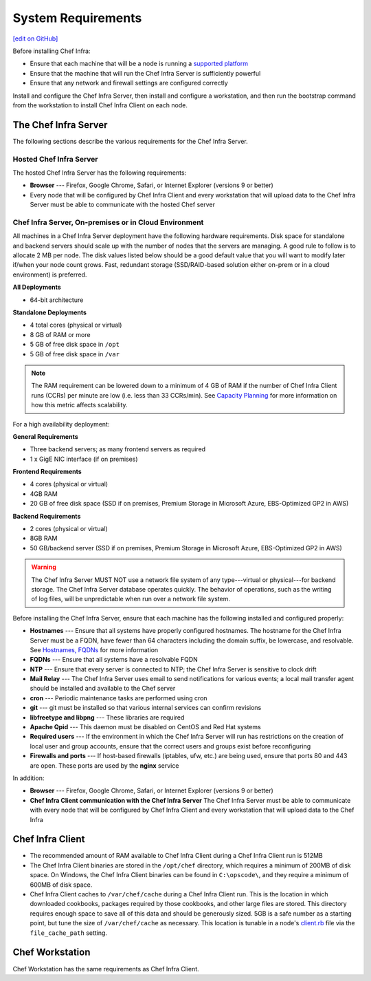 =====================================================
System Requirements
=====================================================
`[edit on GitHub] <https://github.com/chef/chef-web-docs/blob/master/chef_master/source/chef_system_requirements.rst>`__

Before installing Chef Infra:

* Ensure that each machine that will be a node is running a `supported platform </platforms.html>`__
* Ensure that the machine that will run the Chef Infra Server is sufficiently powerful
* Ensure that any network and firewall settings are configured correctly

Install and configure the Chef Infra Server, then install and configure a workstation, and then run the bootstrap command from the workstation to install Chef Infra Client on each node.

The Chef Infra Server
=====================================================
The following sections describe the various requirements for the Chef Infra Server.

Hosted Chef Infra Server
-----------------------------------------------------
The hosted Chef Infra Server has the following requirements:

* **Browser** --- Firefox, Google Chrome, Safari, or Internet Explorer (versions 9 or better)
* Every node that will be configured by Chef Infra Client and every workstation that will upload data to the Chef Infra Server must be able to communicate with the hosted Chef server

Chef Infra Server, On-premises or in Cloud Environment
--------------------------------------------------------
.. tag system_requirements_server_hardware

All machines in a Chef Infra Server deployment have the following hardware requirements. Disk space for standalone and backend servers should scale up with the number of nodes that the servers are managing. A good rule to follow is to allocate 2 MB per node. The disk values listed below should be a good default value that you will want to modify later if/when your node count grows. Fast, redundant storage (SSD/RAID-based solution either on-prem or in a cloud environment) is preferred.

**All Deployments**

* 64-bit architecture

**Standalone Deployments**

* 4 total cores (physical or virtual)
* 8 GB of RAM or more
* 5 GB of free disk space in ``/opt``
* 5 GB of free disk space in ``/var``

.. note:: The RAM requirement can be lowered down to a minimum of 4 GB of RAM if the number of Chef Infra Client runs (CCRs) per minute are low (i.e. less than 33 CCRs/min). See `Capacity Planning </server_overview.html#capacity-planning>`_ for more information on how this metric affects scalability.

For a high availability deployment:

**General Requirements**

* Three backend servers; as many frontend servers as required
* 1 x GigE NIC interface (if on premises)

.. tag system_requirements_ha

**Frontend Requirements**

* 4 cores (physical or virtual)
* 4GB RAM
* 20 GB of free disk space (SSD if on premises, Premium Storage in Microsoft Azure, EBS-Optimized GP2 in AWS)

**Backend Requirements**

* 2 cores (physical or virtual)
* 8GB RAM
* 50 GB/backend server (SSD if on premises, Premium Storage in Microsoft Azure, EBS-Optimized GP2 in AWS)

.. warning:: The Chef Infra Server MUST NOT use a network file system of any type---virtual or physical---for backend storage. The Chef Infra Server database operates quickly. The behavior of operations, such as the writing of log files, will be unpredictable when run over a network file system.

.. end_tag

.. end_tag
.. tag system_requirements_server_software

Before installing the Chef Infra Server, ensure that each machine has the following installed and configured properly:

* **Hostnames** --- Ensure that all systems have properly configured hostnames. The hostname for the Chef Infra Server must be a FQDN, have fewer than 64 characters including the domain suffix, be lowercase, and resolvable. See `Hostnames, FQDNs </install_server_pre.html#hostnames>`_ for more information
* **FQDNs** --- Ensure that all systems have a resolvable FQDN
* **NTP** --- Ensure that every server is connected to NTP; the Chef Infra Server is sensitive to clock drift
* **Mail Relay** --- The Chef Infra Server uses email to send notifications for various events; a local mail transfer agent should be installed and available to the Chef server
* **cron** --- Periodic maintenance tasks are performed using cron
* **git** --- git must be installed so that various internal services can confirm revisions
* **libfreetype and libpng** --- These libraries are required
* **Apache Qpid** --- This daemon must be disabled on CentOS and Red Hat systems
* **Required users** --- If the environment in which the Chef Infra Server will run has restrictions on the creation of local user and group accounts, ensure that the correct users and groups exist before reconfiguring
* **Firewalls and ports** --- If host-based firewalls (iptables, ufw, etc.) are being used, ensure that ports 80 and 443 are open. These ports are used by the **nginx** service

In addition:

* **Browser** --- Firefox, Google Chrome, Safari, or Internet Explorer (versions 9 or better)
* **Chef Infra Client communication with the Chef Infra Server** The Chef Infra Server must be able to communicate with every node that will be configured by Chef Infra Client and every workstation that will upload data to the Chef Infra

.. end_tag

Chef Infra Client
=====================================================

* The recommended amount of RAM available to Chef Infra Client during a Chef Infra Client run is 512MB
* The Chef Infra Client binaries are stored in the ``/opt/chef`` directory, which requires a minimum of 200MB of disk space. On Windows, the Chef Infra Client binaries can be found in ``C:\opscode\``, and they require a minimum of 600MB of disk space.
* Chef Infra Client caches to ``/var/chef/cache`` during a Chef Infra Client run. This is the location in which downloaded cookbooks, packages required by those cookbooks, and other large files are stored. This directory requires enough space to save all of this data and should be generously sized. 5GB is a safe number as a starting point, but tune the size of ``/var/chef/cache`` as necessary. This location is tunable in a node's `client.rb <https://docs.chef.io/config_rb_client.html>`__ file via the ``file_cache_path`` setting.

Chef Workstation
=====================================================
Chef Workstation has the same requirements as Chef Infra Client.
